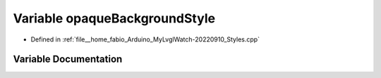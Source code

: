 .. _exhale_variable_Styles_8cpp_1ae6dacd3a94b69d8b13af8a3472d8bbd2:

Variable opaqueBackgroundStyle
==============================

- Defined in :ref:`file__home_fabio_Arduino_MyLvglWatch-20220910_Styles.cpp`


Variable Documentation
----------------------


.. doxygenvariable:: opaqueBackgroundStyle
   :project: MyLVGLWatch